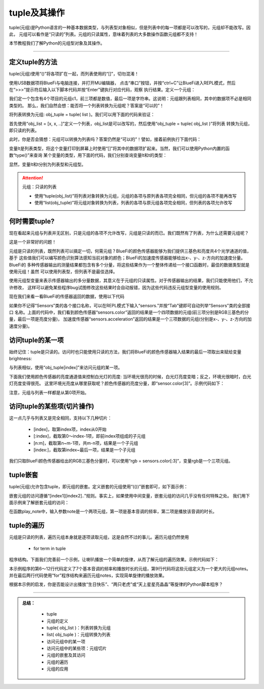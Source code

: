 tuple及其操作
======================

tuple(元组)是Python语言的一种基本数据类型，与列表型对象相似，但是列表中的每一项都是可以改写的，元组却不能改写。因此，
元组可以看作是“只读的”列表。元组的只读属性，意味着列表的大多数操作函数元组都不支持！

本节教程我们了解Python的元组型对象及其操作。


---------------------------------


定义tuple的方法
---------------------------------

tuple(元组)使用“()”将各项扩在一起，而列表使用的“[]”，切勿混淆！

使用USB数据项将BlueFi与电脑连接，并打开MU编辑器，
点击“串口”按钮，并按“ctrl+C”让BlueFi进入REPL模式，然后在“>>>”提示符后输入以下脚本代码并按“Enter”键执行对应代码，观察
执行结果。定义一个元组：

.. code-block::  python
  :linenos:

  >>> c1 = (120, 120, 10, 'RED')
  >>> c1
  (120, 120, 10, 'RED')
  >>> 

我们定一个包含有4个项目的元组c1，前三项都是数值，最后一项是字符串。这说明：元组跟列表相同，其中的数据项不必是相同类型的。
那么，我们自然会想：能否将一个列表转换为元组呢？答案是“可以的”！

将列表转换为元组: obj_tuple = tuple( list )。我们可以用下面的代码来验证：

.. code-block::  python
  :linenos:

  >>> l = [0,2,4,6,8]
  >>> t = tuple(l)
  >>> t
  (0, 2, 4, 6, 8)

首先使用“obj_list = [x, x, ..]”定义一个列表，obj_list是可以改写的，然后使用“obj_tuple = tuple( obj_list )”将列表
转换为元组，即只读的列表。

此时，你是否会猜想：元组可以转换为列表吗？答案仍然是“可以的”！譬如，接着前例执行下面代码：

.. code-block::  python
  :linenos:

  >>> lt = list(t)
  >>> lt
  [0, 2, 4, 6, 8]

变量lt是列表类型，将这个变量打印到屏幕上时使用“[]”将其中的数据项扩起来。当然，我们可以使用Python内置的函数“type()”来查询
某个变量的类型，用下面的代码，我们分别查询变量lt和t的类型：

.. code-block::  python
  :linenos:

  >>> type(lt)
  <class 'list'>
  >>> type(t)
  <class 'tuple'>
  >>> 

显然，变量lt和t分别为列表型和元组型。

.. Attention::  元组：只读的列表

  - 使用“tuple(obj_list)”将列表对象转换为元组，元组的各项与原列表各项完全相同，但元组的各项不能再改写
  - 使用“list(obj_tuple)”将元组对象转换为列表，列表的各项与原元组各项完全相同，但列表的各项允许改写


何时需要tuple?
-----------------------------

现在看起来元组与列表并无区别，只是元组的各项不允许改写，元组是只读的而已。我们既然有了列表，为什么还需要元组呢？

这是一个非常好的问题！

元组是只读的列表，既然列表可以搞定一切，何需元组？BlueFi的颜色传感器能够为我们提供三基色和亮度共4个光学通道的值，基于
这些值我们可以编写颜色识别算法感知当前对象的颜色；BlueFi的加速度传感器能够给出x-、y-、z-方向的加速度分量。BlueFi的
多种传感器输出的测量结果都包含有多个分量，将这些结果作为一个整体传递给一个接口函数时，最佳的数据类型就是使用元组！虽然
可以使用列表型，但列表不是最佳选择。

使用元组型变量来表示传感器输出的多分量数据，其意义在于元组的只读属性。对于传感器输出的结果，我们只能使用他们，不允许修改，
这样可以避免某些程序bug试图修改这些结果时会自动报错，因为这些代码违反元组型变量的使用规则。

现在我们来看一看BlueFi的传感器返回的数据，使用以下代码

.. code-block::  python
  :linenos:

  >>> from hiibot_bluefi.sensors import Sensors
  >>> sensors = Sensors()
  >>> sensors.color
  (1344, 1486, 957, 3432)
  >>> sensors.acceleration
  (-0.671186, -0.595813, -9.56889)

如果你不记得“Sensors”类的各个接口名称，可以在REPL模式下输入“sensors.”并按“Tab”键即可自动列举“Sensors”类的全部接口
名称。上面的代码中，我们看到颜色传感器“sensors.color”返回的结果是一个四项数据的元组(前三项分别是RGB三基色的分量，最后一项是亮度分量)，
加速度传感器“sensors.acceleration”返回的结果是一个三项数据的元组(分别是x-、y-、z-方向的加速度分量)。


访问tuple的某一项
-----------------------------

始终记住：tuple是只读的。访问时也只能使用只读的方法，我们将BlueFi的颜色传感器输入结果的最后一项取出来赋给变量brightness:

.. code-block::  python
  :linenos:

  >>> from hiibot_bluefi.sensors import Sensors
  >>> sensors = Sensors()
  >>> sensors.color
  (1344, 1486, 957, 3432)
  >>> brightness = sensors.color[3]
  >>> brightness
  3432

与列表相似，使用“obj_tuple[index]”来访问元组的某一项。

下面我们使用颜色传感器的亮度通道值来控制白光灯的亮度: 当环境光很亮的时候，白光灯亮度变暗；反之，环境光很暗时，白光灯亮度变得很亮。
这里环境光亮度从哪里获取呢？颜色传感器的亮度分量，即“sensor.color[3]”。示例代码如下：

.. code-block::  python
  :linenos:

  import time
  from hiibot_bluefi.basedio import PWMLED
  from hiibot_bluefi.sensors import Sensors
  sensors = Sensors()
  led = PWMLED()

  while True:
      c = sensors.color[3]
      print(c)
      led.white = 65535 - c
      time.sleep(0.1)

注意，元组与列表一样都是从第0项开始。


访问tuple的某些项(切片操作)
-----------------------------

这一点几乎与列表又是完全相同，支持以下几种切片：

  - [index]，取第index项，index从0开始
  - [:index]，截取第0～index-1项，即前index项组成的子元组
  - [n:m]，截取第n~m-1项，共m-n项，结果是一个子元组
  - [index:]，截取第index~最后一项，结果是一个子元组

我们只取BlueFi颜色传感器给出的RGB三基色分量时，可以使用“rgb = sensors.color[:3]”，变量rgb是一个三项元组。

tuple嵌套
-----------------------------

tuple(元组)允许包含tuple，即元组的嵌套。定义嵌套的元组使用“(())”嵌套即可，如下面示例：

.. code-block::  python
  :linenos:

  >>> t = ((262, 0.2), (294,0.2))
  >>> t
  ((262, 0.2), (294, 0.2))
  >>> t[0]
  (262, 0.2)
  >>> t[0][0]
  262
  >>> t[0][1]
  0.2

嵌套元组的访问遵循“[index1][index2]..”规则。事实上，如果使用中间变量，嵌套元组的访问几乎没有任何特殊之处。
我们用下面示例来了解嵌套元组的访问：

.. code-block::  python
  :linenos:

  import time
  import board
  import pulseio
  import digitalio

  a4_quarter = (440, 0.25)
  c4_half = (261, 0.5)
  notes = (a4_quarter, c4_half)

  def play_note(note):
      if note[0] != 0:
          pwm = pulseio.PWMOut(board.SPEAKER, duty_cycle = 0, frequency=note[0])
          pwm.duty_cycle = 0x7FFF
      time.sleep(note[1])
      if note[0] != 0:
          pwm.deinit()

  enSpk = digitalio.DigitalInOut(board.SPEAKER_ENABLE)
  enSpk.switch_to_output()
  enSpk.value = True

  play_note(notes[0])
  play_note(notes[1])

在函数play_note中，输入参数note是一个两项元组，第一项是基本音调的频率，第二项是播放该音调的时长。


tuple的遍历
-----------------------------

元组是只读的列表，遍历元组本身就是逐项读取元组，这是自然不过的事儿。遍历元组仍然使用

  - for  term  in tuple

程序结构。下面我们完善前一个示例，让喇叭播放一个简单的旋律，从而了解元组的遍历效果。示例代码如下：

.. code-block::  python
  :linenos:

  import time
  import board
  import pulseio
  import digitalio

  c4_half = (261, 0.5)
  d4_quarter = (293, 0.25)
  e4_half = (329, 0.5)
  f4_half = (349, 0.5)
  g4_quarter = (392, 0.25)
  a4_quarter = (440, 0.25)
  b4_half = (493, 0.5)

  notes = (c4_half, d4_quarter, e4_half, g4_quarter, a4_quarter, b4_half)

  def play_note(note):
      if note[0] != 0:
          pwm = pulseio.PWMOut(board.SPEAKER, duty_cycle = 0, frequency=note[0])
          pwm.duty_cycle = 0x7FFF
      time.sleep(note[1])
      if note[0] != 0:
          pwm.deinit()

  enSpk = digitalio.DigitalInOut(board.SPEAKER_ENABLE)
  enSpk.switch_to_output()
  enSpk.value = True

  for i in notes:
      play_note(i)

本示例程序的第6～12行代码定义了7个基本音调的频率和播放时长的元组，第9行代码将这些元组定义为一个更大的元组notes。
并在最后两行代码使用“for”程序结构来遍历元组notes，实现简单旋律的播放效果。

根据本示例的启发，你是否能设计出播放“生日快乐”、“两只老虎”或“天上星星亮晶晶”等旋律的Python脚本程序？

-----------------------------

.. admonition:: 
  总结：

    - tuple
    - 元组的定义
    - tuple( obj_list )：列表转换为元组
    - list( obj_tuple )：元组转换为列表
    - 访问元组中的某一项
    - 访问元组中的某些项：元组切片
    - 元组的嵌套及其访问
    - 元组的遍历
    - 元组的应用


